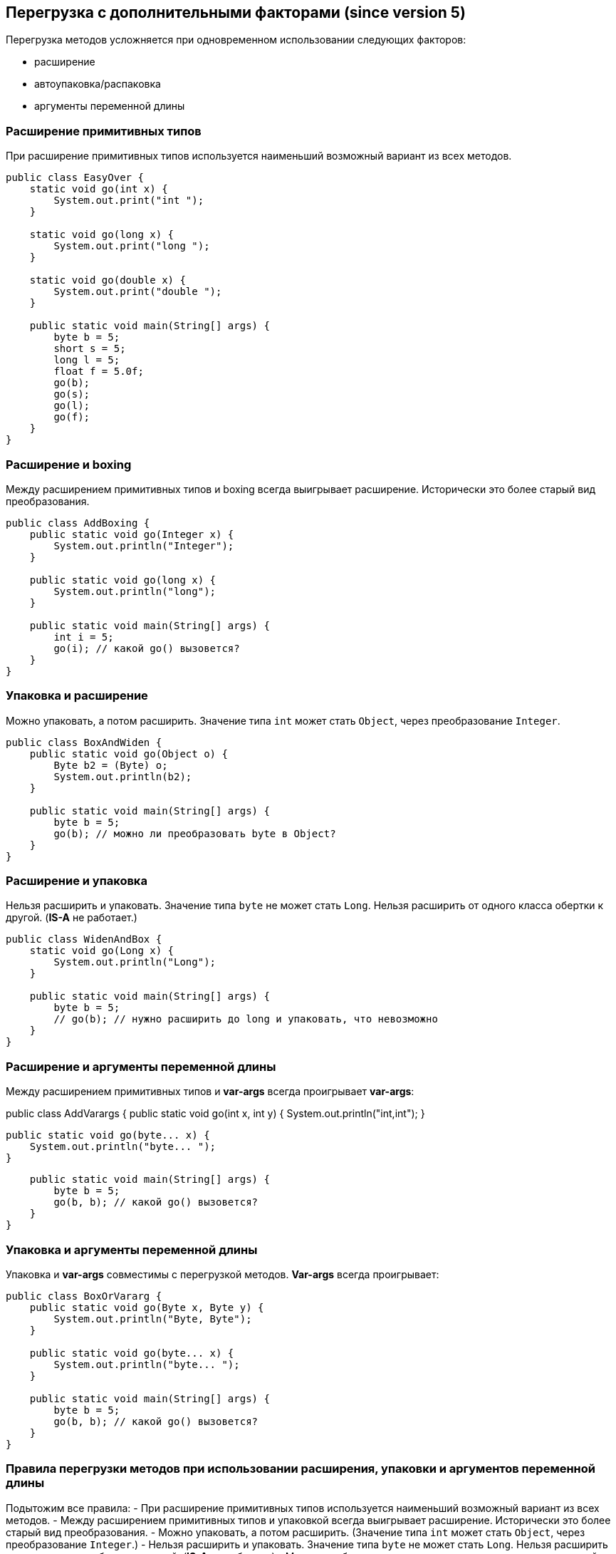 == Перегрузка с дополнительными факторами (since version 5)

Перегрузка методов усложняется при одновременном использовании следующих факторов:

- расширение
- автоупаковка/распаковка
- аргументы переменной длины

=== Расширение примитивных типов

При расширение примитивных типов используется наименьший возможный вариант из всех методов.

[source, java]
----
public class EasyOver {
    static void go(int x) {
        System.out.print("int ");
    }

    static void go(long x) {
        System.out.print("long ");
    }

    static void go(double x) {
        System.out.print("double ");
    }

    public static void main(String[] args) {
        byte b = 5;
        short s = 5;
        long l = 5;
        float f = 5.0f;
        go(b);
        go(s);
        go(l);
        go(f);
    }
}
----

=== Расширение и boxing

Между расширением примитивных типов и boxing всегда выигрывает расширение. Исторически это более старый вид преобразования.

[source, java]
----
public class AddBoxing {
    public static void go(Integer x) {
        System.out.println("Integer");
    }

    public static void go(long x) {
        System.out.println("long");
    }

    public static void main(String[] args) {
        int i = 5;
        go(i); // какой go() вызовется?
    }
}
----

=== Упаковка и расширение

Можно упаковать, а потом расширить. Значение типа `int` может стать `Object`, через преобразование `Integer`.

[source, java]
----
public class BoxAndWiden {
    public static void go(Object o) {
        Byte b2 = (Byte) o;
        System.out.println(b2);
    }

    public static void main(String[] args) {
        byte b = 5;
        go(b); // можно ли преобразовать byte в Object?
    }
}
----

=== Расширение и упаковка

Нельзя расширить и упаковать. Значение типа `byte` не может стать `Long`. Нельзя расширить от одного класса обертки к другой. (*IS-A* не работает.)

[source, java]
----
public class WidenAndBox {
    static void go(Long x) {
        System.out.println("Long");
    }

    public static void main(String[] args) {
        byte b = 5;
        // go(b); // нужно расширить до long и упаковать, что невозможно
    }
}
----

=== Расширение и аргументы переменной длины

Между расширением примитивных типов и *var-args* всегда проигрывает *var-args*:

public class AddVarargs {
    public static void go(int x, int y) {
        System.out.println("int,int");
    }

    public static void go(byte... x) {
        System.out.println("byte... ");
    }

    public static void main(String[] args) {
        byte b = 5;
        go(b, b); // какой go() вызовется?
    }
}

=== Упаковка и аргументы переменной длины

Упаковка и *var-args* совместимы с перегрузкой методов. *Var-args* всегда проигрывает:

[source, java]
----
public class BoxOrVararg {
    public static void go(Byte x, Byte y) {
        System.out.println("Byte, Byte");
    }

    public static void go(byte... x) {
        System.out.println("byte... ");
    }

    public static void main(String[] args) {
        byte b = 5;
        go(b, b); // какой go() вызовется?
    }
}
----

=== Правила перегрузки методов при использовании расширения, упаковки и аргументов переменной длины

Подытожим все правила:
- При расширение примитивных типов используется наименьший возможный вариант из всех методов.
- Между расширением примитивных типов и упаковкой всегда выигрывает расширение. Исторически это более старый вид преобразования.
- Можно упаковать, а потом расширить. (Значение типа `int` может стать `Object`, через преобразование `Integer`.)
- Нельзя расширить и упаковать. Значение типа `byte` не может стать `Long`. Нельзя расширить от одного класса обертки к другой. (*IS-A* не работает.)
- Можно комбинировать *var-args* с расширением или упаковкой. *var-args* всегда проигрывает.
